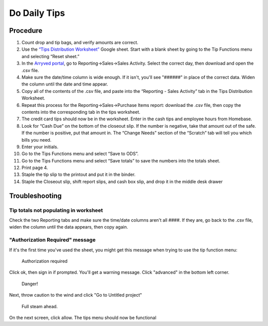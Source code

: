 Do Daily Tips
=============

Procedure
---------
#. Count drop and tip bags, and verify amounts are correct.
#. Use the `“Tips Distribution Worksheet” <https://docs.google.com/spreadsheets/d/1za_TXWzNyfeG4FjSdg7rBejhFZfAsyZ1o0n550VldPA/>`_ Google sheet. Start with a blank sheet by going to the Tip Functions menu and selecting “Reset sheet.”
#. In the `Arryved portal <https://portal.arryved.com>`_, go to Reporting->Sales->Sales Activity. Select the correct day, then download and open the .csv file.
#. Make sure the date/time column is wide enough. If it isn't, you'll see "######" in place of the correct data. Widen the column until the date and time appear.
#. Copy all of the contents of the .csv file, and paste into the “Reporting - Sales Activity” tab in the Tips Distribution Worksheet.
#. Repeat this process for the Reporting->Sales->Purchase Items report: download the .csv file, then copy the contents into the corresponding tab in the tips worksheet.
#. The credit card tips should now be in the worksheet. Enter in the cash tips and employee hours from Homebase.
#. Look for “Cash Due” on the bottom of the closeout slip. If the number is negative, take that amount out of the safe. If the number is positive, put that amount in. The “Change Needs” section of the “Scratch” tab will tell you which bills you need.
#. Enter your initials.
#. Go to the Tips Functions menu and select “Save to ODS”.
#. Go to the Tips Functions menu and select “Save totals” to save the numbers into the totals sheet.
#. Print page 4.
#. Staple the tip slip to the printout and put it in the binder.
#. Staple the Closeout slip, shift report slips, and cash box slip, and drop it in the middle desk drawer

Troubleshooting
---------------

Tip totals not populating in worksheet
~~~~~~~~~~~~~~~~~~~~~~~~~~~~~~~~~~~~~~
Check the two Reporting tabs and make sure the time/date columns aren't all ####. If they are, go back to the .csv file, widen the column until the data appears, then copy again.

"Authorization Required" message
~~~~~~~~~~~~~~~~~~~~~~~~~~~~~~~~
If it's the first time you've used the sheet, you might get this message when trying to use the tip function menu:

.. figure:: /_static/how-to/tips/authorization-required.png
   
   Authorization required

Click ok, then sign in if prompted. You'll get a warning message. Click "advanced" in the bottom left corner.

.. figure:: /_static/how-to/tips/unsafe.png
   
   Danger!

Next, throw caution to the wind and click "Go to Untitled project"

.. figure:: /_static/how-to/tips/go-to-untitled.png
   
   Full steam ahead.

On the next screen, click allow. The tips menu should now be functional